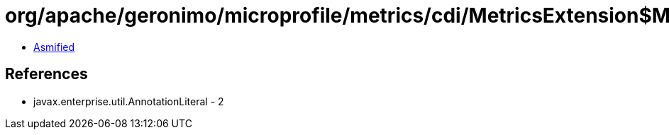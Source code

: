 = org/apache/geronimo/microprofile/metrics/cdi/MetricsExtension$MetricImpl.class

 - link:MetricsExtension$MetricImpl-asmified.java[Asmified]

== References

 - javax.enterprise.util.AnnotationLiteral - 2
